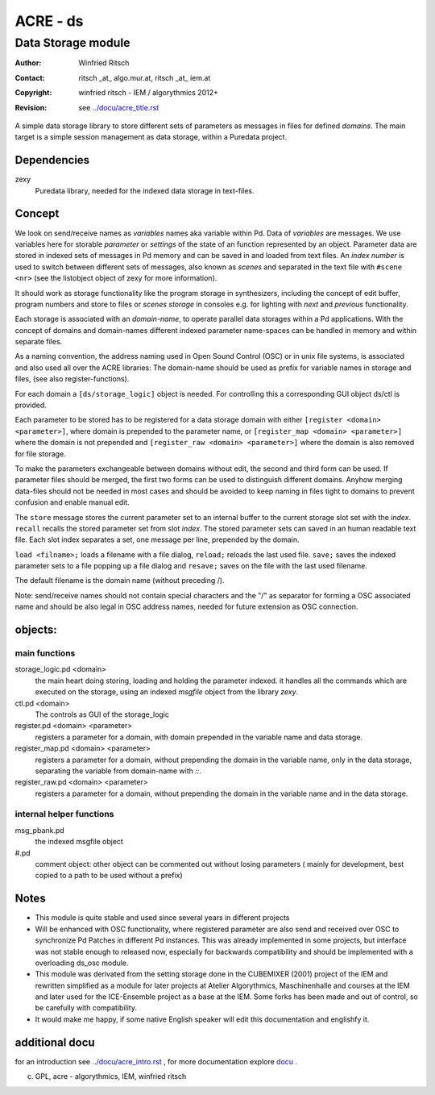 =========
ACRE - ds
=========
-------------------
Data Storage module
-------------------

:Author: Winfried Ritsch
:Contact: ritsch _at_ algo.mur.at, ritsch _at_ iem.at
:Copyright: winfried ritsch - IEM / algorythmics 2012+
:Revision: see `../docu/acre_title.rst`_

.. _`../docu/acre_title.rst`:  ../docu/acre_title.rst

 
A simple data storage library to store different sets of parameters as messages in files for defined *domains*. 
The main target is a simple session management as data storage, within a Puredata project.

Dependencies
------------

zexy 
 Puredata library, needed for the indexed data storage in text-files.

Concept
-------

We look on send/receive names as `variables` names aka variable within Pd.
Data of `variables` are messages. We use variables here for storable *parameter* or *settings* of the state of an function represented by an object.
Parameter data are stored in indexed sets of messages in Pd memory and can be saved in and loaded from text files.
An *index number* is used to switch between different sets of messages, also known as *scenes* and separated in the text file with ``#scene <nr>`` (see the listobject object of zexy for more information).

It should work as storage functionality like the program storage in synthesizers, including the concept of edit buffer, program numbers and store to files or *scenes storage* in consoles e.g. for lighting with *next* and *previous* functionality.

Each storage is associated with an *domain-name*, to operate parallel data storages within a Pd applications.
With the concept of domains and domain-names different indexed parameter name-spaces can be handled in memory and within separate files.

As a naming convention, the address naming used in Open Sound Control (OSC) or in unix file systems, is associated and also used all over the ACRE libraries: 
The domain-name should be used as prefix for variable names in storage and files, (see also register-functions).

For each domain a ``[ds/storage_logic]`` object is needed. 
For controlling this a corresponding GUI object ds/ctl is provided.

Each parameter to be stored has to be registered for a data storage domain with either ``[register <domain> <parameter>]``,  where domain is prepended to the parameter name, or ``[register_map <domain> <parameter>]`` where the domain is not prepended and ``[register_raw <domain> <parameter>]`` where the domain is also removed for file storage.

To make the parameters exchangeable between domains without edit, the second and third form can be used.
If parameter files should be merged, the first two forms can be used to distinguish different domains.
Anyhow merging data-files should not be needed in most cases and should be avoided to keep naming in files tight to domains to prevent confusion and enable manual edit.

The ``store`` message stores the current parameter set to an internal buffer to the current storage slot set with the *index*. 
``recall`` recalls the stored parameter set from slot *index*.
The stored parameter sets can saved in an human readable text file.
Each slot index separates  a set, one message per line, prepended by the domain.

``load <filname>;`` loads a filename with a file dialog, ``reload;`` reloads the last used file.
``save;`` saves the indexed parameter sets to a file popping up a file dialog and ``resave;`` saves on the file with the last used filename.

The default filename is the domain name (without preceding /).

Note: send/receive names should not contain special characters and the "/" as separator for forming a OSC associated name and should be also legal in  OSC address names, needed for future extension as OSC connection.

objects:
--------

main functions
..............

storage_logic.pd <domain>
 the main heart doing storing, loading and holding the parameter  indexed.
 it handles all the commands which are executed on the storage, using an indexed `msgfile` object from the library `zexy`.

ctl.pd <domain>
 The controls as GUI of the storage_logic 

register.pd <domain> <parameter>
  registers a parameter for a domain, with domain prepended in the variable name and data storage.

register_map.pd <domain> <parameter>
  registers a parameter for a domain, without prepending the domain in the variable name, only in the data storage, separating the variable from domain-name with `::`.

register_raw.pd <domain> <parameter>
  registers a parameter for a domain, without prepending the domain in the variable name and in the data storage.

internal helper functions
.........................

msg_pbank.pd
   the indexed msgfile object

#.pd
   comment object: other object can be commented out without losing parameters ( mainly for development, best copied to a path to be used without a prefix)

Notes 
-----

- 
    This module is quite stable and used since several years in different projects

- 
    Will be enhanced with OSC functionality, where registered parameter are also send and received over OSC to synchronize Pd Patches in different Pd instances. 
    This was already implemented in some projects, but interface was not stable enough to released now, especially for backwards compatibility and should be implemented with a overloading ds_osc module.

- 
    This module was derivated from the setting storage done in the CUBEMIXER (2001) project of the IEM and rewritten simplified as a module for later projects at Atelier Algorythmics, Maschinenhalle and courses at the IEM and later used for the ICE-Ensemble project as a base at the IEM. Some forks has been made and out of control, so be carefully with compatibility. 

- 
    It would make me happy, if some native English speaker will edit this documentation and englishfy it.

additional docu
---------------

for an introduction see `../docu/acre_intro.rst`_ ,
for more documentation explore docu_ .

.. _docu: ../docu/

.. _`../docu/acre_intro.rst`: acre_acre.rst

(c) GPL, acre - algorythmics, IEM, winfried ritsch